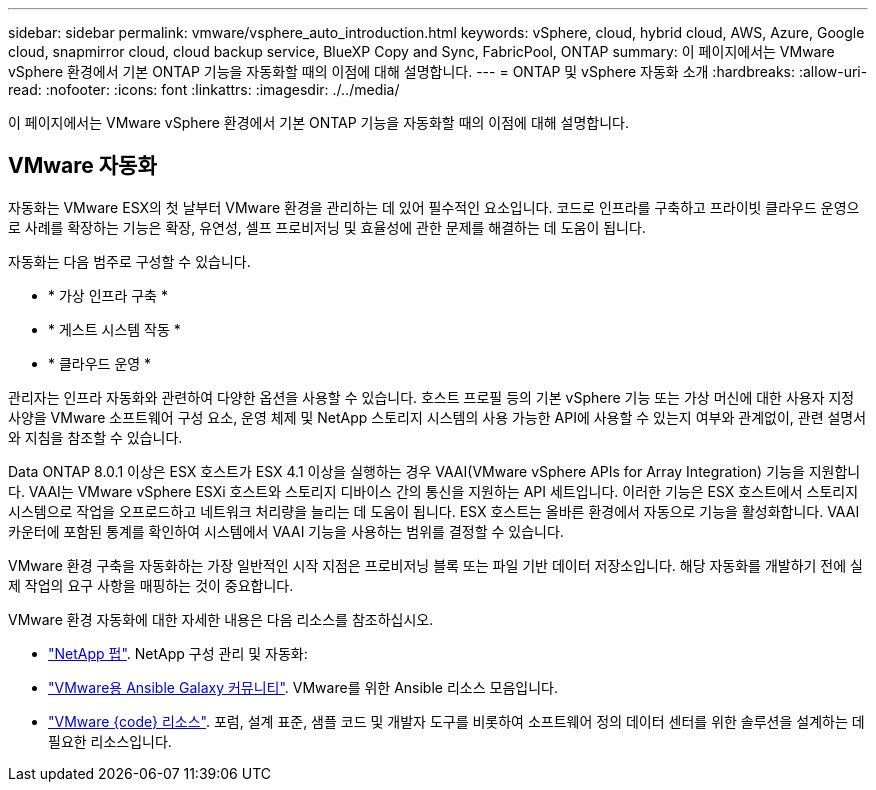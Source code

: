 ---
sidebar: sidebar 
permalink: vmware/vsphere_auto_introduction.html 
keywords: vSphere, cloud, hybrid cloud, AWS, Azure, Google cloud, snapmirror cloud, cloud backup service, BlueXP Copy and Sync, FabricPool, ONTAP 
summary: 이 페이지에서는 VMware vSphere 환경에서 기본 ONTAP 기능을 자동화할 때의 이점에 대해 설명합니다. 
---
= ONTAP 및 vSphere 자동화 소개
:hardbreaks:
:allow-uri-read: 
:nofooter: 
:icons: font
:linkattrs: 
:imagesdir: ./../media/


[role="lead"]
이 페이지에서는 VMware vSphere 환경에서 기본 ONTAP 기능을 자동화할 때의 이점에 대해 설명합니다.



== VMware 자동화

자동화는 VMware ESX의 첫 날부터 VMware 환경을 관리하는 데 있어 필수적인 요소입니다. 코드로 인프라를 구축하고 프라이빗 클라우드 운영으로 사례를 확장하는 기능은 확장, 유연성, 셀프 프로비저닝 및 효율성에 관한 문제를 해결하는 데 도움이 됩니다.

자동화는 다음 범주로 구성할 수 있습니다.

* * 가상 인프라 구축 *
* * 게스트 시스템 작동 *
* * 클라우드 운영 *


관리자는 인프라 자동화와 관련하여 다양한 옵션을 사용할 수 있습니다. 호스트 프로필 등의 기본 vSphere 기능 또는 가상 머신에 대한 사용자 지정 사양을 VMware 소프트웨어 구성 요소, 운영 체제 및 NetApp 스토리지 시스템의 사용 가능한 API에 사용할 수 있는지 여부와 관계없이, 관련 설명서와 지침을 참조할 수 있습니다.

Data ONTAP 8.0.1 이상은 ESX 호스트가 ESX 4.1 이상을 실행하는 경우 VAAI(VMware vSphere APIs for Array Integration) 기능을 지원합니다. VAAI는 VMware vSphere ESXi 호스트와 스토리지 디바이스 간의 통신을 지원하는 API 세트입니다. 이러한 기능은 ESX 호스트에서 스토리지 시스템으로 작업을 오프로드하고 네트워크 처리량을 늘리는 데 도움이 됩니다. ESX 호스트는 올바른 환경에서 자동으로 기능을 활성화합니다. VAAI 카운터에 포함된 통계를 확인하여 시스템에서 VAAI 기능을 사용하는 범위를 결정할 수 있습니다.

VMware 환경 구축을 자동화하는 가장 일반적인 시작 지점은 프로비저닝 블록 또는 파일 기반 데이터 저장소입니다. 해당 자동화를 개발하기 전에 실제 작업의 요구 사항을 매핑하는 것이 중요합니다.

VMware 환경 자동화에 대한 자세한 내용은 다음 리소스를 참조하십시오.

* https://netapp.io/configuration-management-and-automation/["NetApp 펍"^]. NetApp 구성 관리 및 자동화:
* https://galaxy.ansible.com/community/vmware["VMware용 Ansible Galaxy 커뮤니티"^]. VMware를 위한 Ansible 리소스 모음입니다.
* https://code.vmware.com/resources["VMware {code} 리소스"^]. 포럼, 설계 표준, 샘플 코드 및 개발자 도구를 비롯하여 소프트웨어 정의 데이터 센터를 위한 솔루션을 설계하는 데 필요한 리소스입니다.

